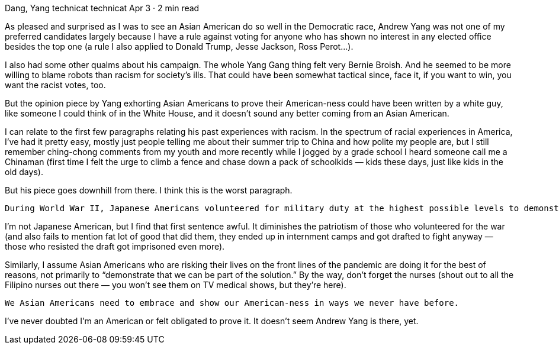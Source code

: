 Dang, Yang
technicat
technicat
Apr 3 · 2 min read

As pleased and surprised as I was to see an Asian American do so well in the Democratic race, Andrew Yang was not one of my preferred candidates largely because I have a rule against voting for anyone who has shown no interest in any elected office besides the top one (a rule I also applied to Donald Trump, Jesse Jackson, Ross Perot…).

I also had some other qualms about his campaign. The whole Yang Gang thing felt very Bernie Broish. And he seemed to be more willing to blame robots than racism for society’s ills. That could have been somewhat tactical since, face it, if you want to win, you want the racist votes, too.

But the opinion piece by Yang exhorting Asian Americans to prove their American-ness could have been written by a white guy, like someone I could think of in the White House, and it doesn’t sound any better coming from an Asian American.

I can relate to the first few paragraphs relating his past experiences with racism. In the spectrum of racial experiences in America, I’ve had it pretty easy, mostly just people telling me about their summer trip to China and how polite my people are, but I still remember ching-chong comments from my youth and more recently while I jogged by a grade school I heard someone call me a Chinaman (first time I felt the urge to climb a fence and chase down a pack of schoolkids — kids these days, just like kids in the old days).

But his piece goes downhill from there. I think this is the worst paragraph.

    During World War II, Japanese Americans volunteered for military duty at the highest possible levels to demonstrate that they were Americans. Now many in the Asian American community are stepping up, trying to demonstrate that we can be part of the solution. Some 17 percent of U.S. doctors are Asian and rushing to the front lines.

I’m not Japanese American, but I find that first sentence awful. It diminishes the patriotism of those who volunteered for the war (and also fails to mention fat lot of good that did them, they ended up in internment camps and got drafted to fight anyway — those who resisted the draft got imprisoned even more).

Similarly, I assume Asian Americans who are risking their lives on the front lines of the pandemic are doing it for the best of reasons, not primarily to “demonstrate that we can be part of the solution.” By the way, don’t forget the nurses (shout out to all the Filipino nurses out there — you won’t see them on TV medical shows, but they’re here).

    We Asian Americans need to embrace and show our American-ness in ways we never have before.

I’ve never doubted I’m an American or felt obligated to prove it. It doesn’t seem Andrew Yang is there, yet.

